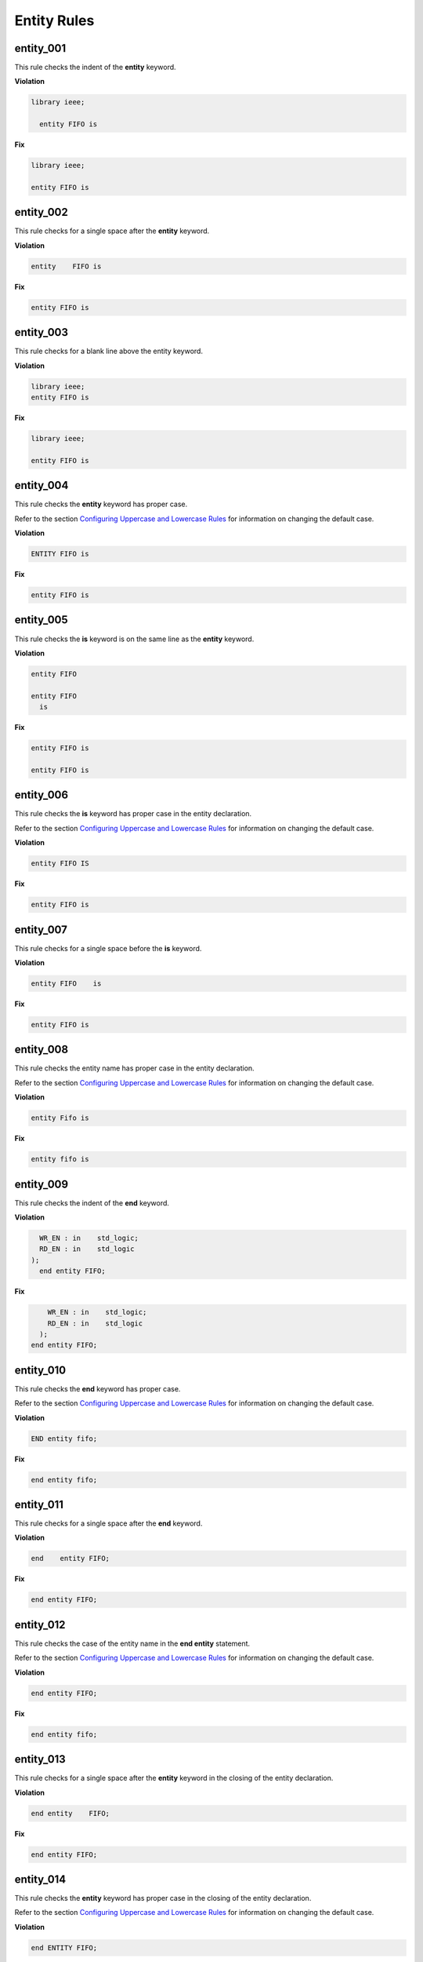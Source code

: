 Entity Rules
------------

entity_001
##########

This rule checks the indent of the **entity** keyword.

**Violation**

.. code-block:: vhdl

   library ieee;

     entity FIFO is

**Fix**

.. code-block:: vhdl

   library ieee;

   entity FIFO is


entity_002
##########

This rule checks for a single space after the **entity** keyword.

**Violation**

.. code-block:: vhdl

   entity    FIFO is

**Fix**

.. code-block:: vhdl

   entity FIFO is

entity_003
##########

This rule checks for a blank line above the entity keyword.

**Violation**

.. code-block:: vhdl

   library ieee;
   entity FIFO is

**Fix**

.. code-block:: vhdl

   library ieee;

   entity FIFO is

entity_004
##########

This rule checks the **entity** keyword has proper case.

Refer to the section `Configuring Uppercase and Lowercase Rules <configuring_case.html>`_ for information on changing the default case.

**Violation**

.. code-block:: vhdl

   ENTITY FIFO is

**Fix**

.. code-block:: vhdl

   entity FIFO is

entity_005
##########

This rule checks the **is** keyword is on the same line as the **entity** keyword.

**Violation**

.. code-block:: vhdl

   entity FIFO

   entity FIFO
     is

**Fix**

.. code-block:: vhdl

   entity FIFO is

   entity FIFO is

entity_006
##########

This rule checks the **is** keyword has proper case in the entity declaration.

Refer to the section `Configuring Uppercase and Lowercase Rules <configuring_case.html>`_ for information on changing the default case.

**Violation**

.. code-block:: vhdl

   entity FIFO IS

**Fix**

.. code-block:: vhdl

   entity FIFO is

entity_007
##########

This rule checks for a single space before the **is** keyword.

**Violation**

.. code-block:: vhdl

   entity FIFO    is

**Fix**

.. code-block:: vhdl

   entity FIFO is

entity_008
##########

This rule checks the entity name has proper case in the entity declaration.

Refer to the section `Configuring Uppercase and Lowercase Rules <configuring_case.html>`_ for information on changing the default case.

**Violation**

.. code-block:: vhdl

   entity Fifo is

**Fix**

.. code-block:: vhdl

   entity fifo is

entity_009
##########

This rule checks the indent of the **end** keyword.

**Violation**

.. code-block:: vhdl

     WR_EN : in    std_logic;
     RD_EN : in    std_logic
   );   
     end entity FIFO;

**Fix**

.. code-block:: vhdl

       WR_EN : in    std_logic;
       RD_EN : in    std_logic
     );   
   end entity FIFO;

entity_010
##########

This rule checks the **end** keyword has proper case.

Refer to the section `Configuring Uppercase and Lowercase Rules <configuring_case.html>`_ for information on changing the default case.

**Violation**

.. code-block:: vhdl

   END entity fifo;

**Fix**

.. code-block:: vhdl

   end entity fifo;

entity_011
##########

This rule checks for a single space after the **end** keyword.

**Violation**

.. code-block:: vhdl

   end    entity FIFO;

**Fix**

.. code-block:: vhdl

   end entity FIFO;

entity_012
##########

This rule checks the case of the entity name in the **end entity** statement.

Refer to the section `Configuring Uppercase and Lowercase Rules <configuring_case.html>`_ for information on changing the default case.

**Violation**

.. code-block:: vhdl

   end entity FIFO;

**Fix**

.. code-block:: vhdl

   end entity fifo;

entity_013
##########

This rule checks for a single space after the **entity** keyword in the closing of the entity declaration.

**Violation**

.. code-block:: vhdl

   end entity    FIFO;

**Fix**

.. code-block:: vhdl

   end entity FIFO;

entity_014
##########

This rule checks the **entity** keyword has proper case in the closing of the entity declaration.

Refer to the section `Configuring Uppercase and Lowercase Rules <configuring_case.html>`_ for information on changing the default case.

**Violation**

.. code-block:: vhdl

   end ENTITY FIFO;

**Fix**

.. code-block:: vhdl

   end entity FIFO;

entity_015
##########

This rule checks for the keyword **entity** in the **end entity** statement.

**Violation**

.. code-block:: vhdl

   end FIFO;

   end;

**Fix**

.. code-block:: vhdl

   end entity FIFO;

   end entity;

entity_016
##########

This rule checks for blank lines above the **end entity** keywords.

**Violation**

.. code-block:: vhdl

       WR_EN : in    std_logic;
       RD_EN : in    std_logic
     );

  
   end entity FIFO;


**Fix**

.. code-block:: vhdl

       WR_EN : in    std_logic;
       RD_EN : in    std_logic
     );   
   end entity FIFO;

entity_017
##########

This rule checks the alignment of the **:** for each generic and port in the entity declaration.

Following extra configurations are supported:

* :code:`separate_generic_port_alignment`.

Refer to the section `Configuring Keyword Alignment Rules <configuring_keyword_alignment.html>`_ for information on changing the configurations.

**Violation**

.. code-block:: vhdl

   generic (
       g_width : positive;
       g_output_delay : positive
   );
   port (
       clk_i : in std_logic;
       data_i : in std_logic;
       data_o : in std_logic
   );

**Fix**

.. code-block:: vhdl

   generic (
       g_width        : positive;
       g_output_delay : positive
   );
   port (
       clk_i  : in std_logic;
       data_i : in std_logic;
       data_o : in std_logic
   );

entity_018
##########

This rule checks the alignment of **:=** operator for each generic and port in the entity declaration.

Following extra configurations are supported:

* :code:`separate_generic_port_alignment`.

Refer to the section `Configuring Keyword Alignment Rules <configuring_keyword_alignment.html>`_ for information on changing the configurations.

**Violation**

.. code-block:: vhdl

   generic (
       g_width        : positive := 8;
       g_output_delay : positive      := 5
   );
   port (
       clk_i   : in std_logic;
       data1_i : in std_logic  := 'X';
       data2_i : in std_logic      := 'X';
       data_o  : in std_logic
   );

**Fix**

.. code-block:: vhdl

   generic (
       g_width        : positive := 8;
       g_output_delay : positive := 5
   );
   port (
       clk_i   : in std_logic;
       data1_i : in std_logic := 'X';
       data2_i : in std_logic := 'X';
       data_o  : in std_logic
   );


entity_019
##########

This rule checks for the entity name in the **end entity** statement.

**Violation**

.. code-block:: vhdl

   end entity;

**Fix**

.. code-block:: vhdl

   end entity entity_name;

entity_020
##########

This rule checks for alignment of inline comments in the entity declaration.

Following extra configurations are supported:

* :code:`separate_generic_port_alignment`.

Refer to the section `Configuring Keyword Alignment Rules <configuring_keyword_alignment.html>`_ for information on changing the configurations.

**Violation**

.. code-block:: vhdl

   generic (
       g_width        : positive;  -- Data width
       g_output_delay : positive -- Delay at output
   );
   port (
       clk_i  : in std_logic; -- Input clock
       data_i : in std_logic;   -- Data input
       data_o : in std_logic -- Data output
   );

**Fix**

.. code-block:: vhdl

   generic (
       g_width        : positive; -- Data width
       g_output_delay : positive  -- Delay at output
   );
   port (
       clk_i  : in std_logic; -- Input clock
       data_i : in std_logic; -- Data input
       data_o : in std_logic  -- Data output
   );

